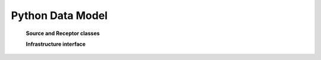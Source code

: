 .. _dev-datamodel:

Python Data Model
=================

   **Source and Receptor classes**

   .. graphviz::

      digraph "classes" {
      charset="utf-8"
      rankdir=BT
      "0" [label="{Source|position\lspectrum\ldirectivity\l|}", shape="record"];
      "1" [label="{Receptor|position\l_spectrum\l|spectrum()}", shape="record"];
      }


   **Infrastructure interface**

   .. graphviz::

      digraph "classes" {
      charset="utf-8"
      rankdir=BT
      "0" [label="{Building|\l|}", shape="record"];
      "1" [label="{Infrastructure|is_emitting : bool\lname : str\l|export_mesh()\lmaterial_by_face()\l}", shape="record"];
      "2" [label="{Machine|\l|}", shape="record"];
      "3" [label="{Screen|\l|}", shape="record"];
      "0" -> "1" [arrowhead="empty", arrowtail="none"];
      "2" -> "1" [arrowhead="empty", arrowtail="none"];
      "3" -> "1" [arrowhead="empty", arrowtail="none"];
      }


